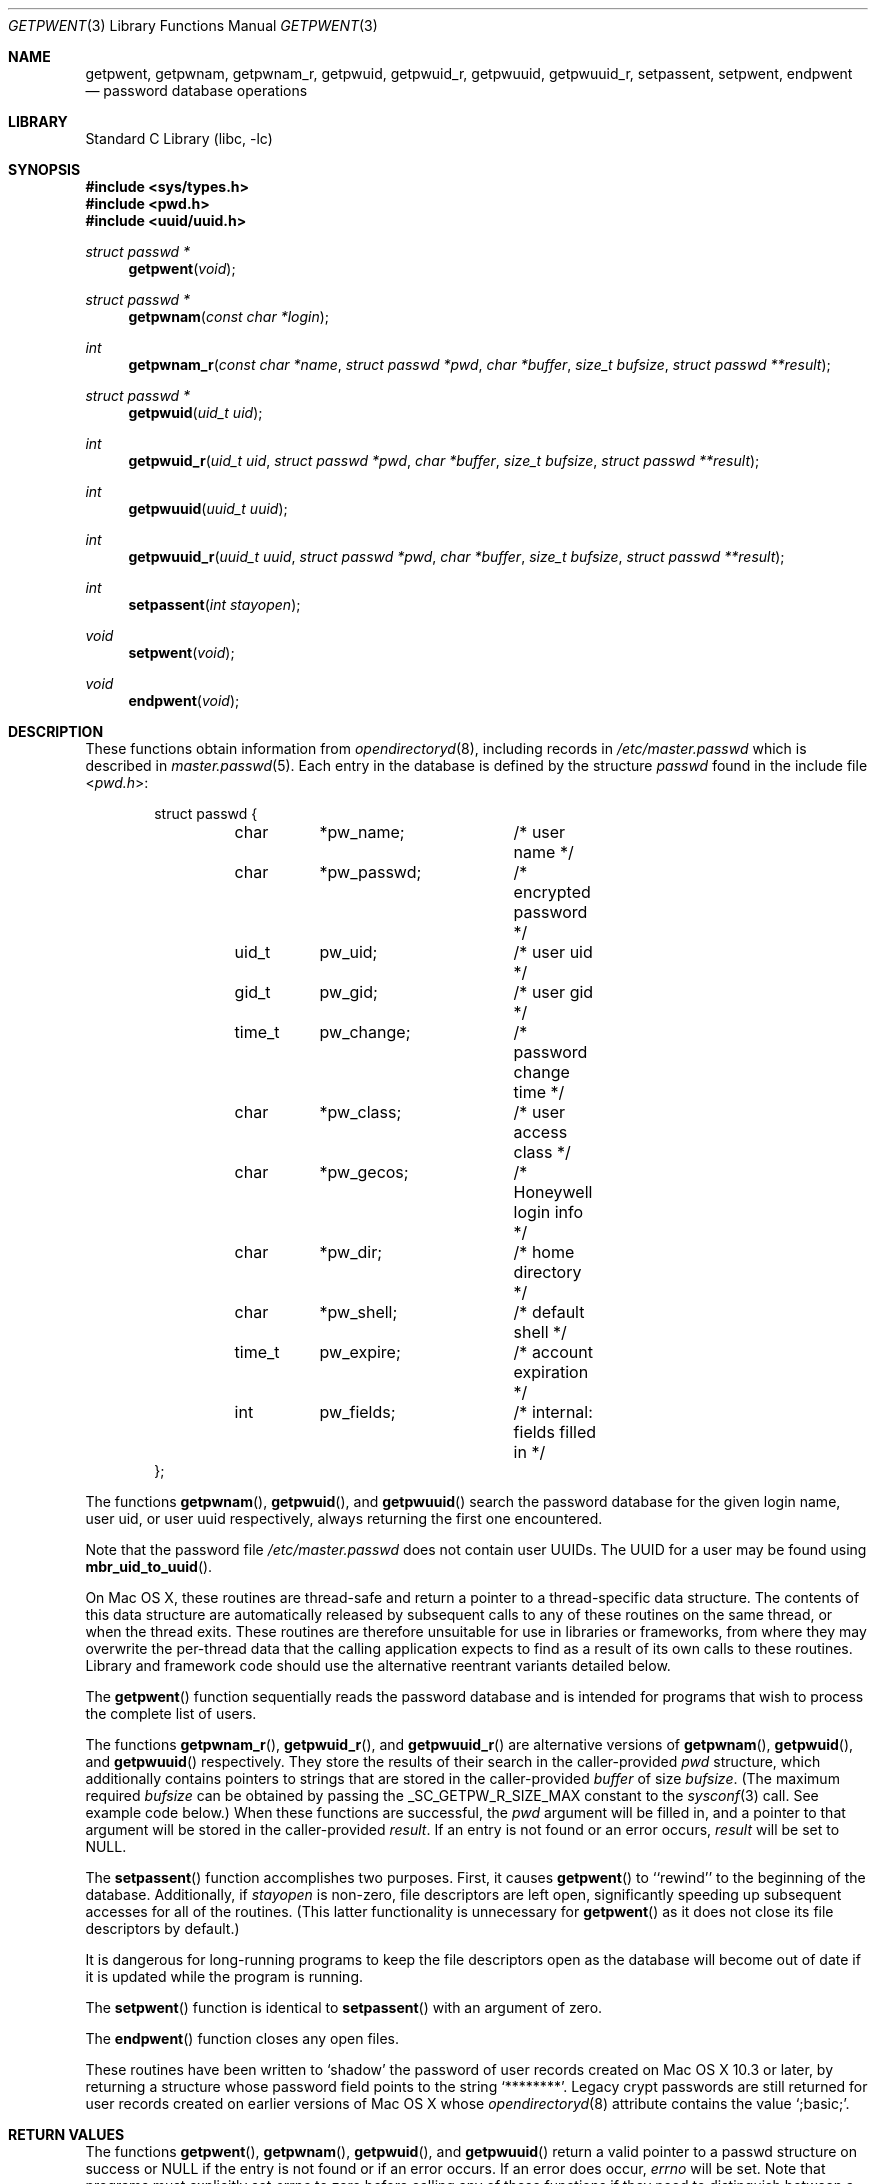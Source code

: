 .\" Copyright (c) 1988, 1991, 1993
.\"	The Regents of the University of California.  All rights reserved.
.\"
.\" Redistribution and use in source and binary forms, with or without
.\" modification, are permitted provided that the following conditions
.\" are met:
.\" 1. Redistributions of source code must retain the above copyright
.\"    notice, this list of conditions and the following disclaimer.
.\" 2. Redistributions in binary form must reproduce the above copyright
.\"    notice, this list of conditions and the following disclaimer in the
.\"    documentation and/or other materials provided with the distribution.
.\" 4. Neither the name of the University nor the names of its contributors
.\"    may be used to endorse or promote products derived from this software
.\"    without specific prior written permission.
.\"
.\" THIS SOFTWARE IS PROVIDED BY THE REGENTS AND CONTRIBUTORS ``AS IS'' AND
.\" ANY EXPRESS OR IMPLIED WARRANTIES, INCLUDING, BUT NOT LIMITED TO, THE
.\" IMPLIED WARRANTIES OF MERCHANTABILITY AND FITNESS FOR A PARTICULAR PURPOSE
.\" ARE DISCLAIMED.  IN NO EVENT SHALL THE REGENTS OR CONTRIBUTORS BE LIABLE
.\" FOR ANY DIRECT, INDIRECT, INCIDENTAL, SPECIAL, EXEMPLARY, OR CONSEQUENTIAL
.\" DAMAGES (INCLUDING, BUT NOT LIMITED TO, PROCUREMENT OF SUBSTITUTE GOODS
.\" OR SERVICES; LOSS OF USE, DATA, OR PROFITS; OR BUSINESS INTERRUPTION)
.\" HOWEVER CAUSED AND ON ANY THEORY OF LIABILITY, WHETHER IN CONTRACT, STRICT
.\" LIABILITY, OR TORT (INCLUDING NEGLIGENCE OR OTHERWISE) ARISING IN ANY WAY
.\" OUT OF THE USE OF THIS SOFTWARE, EVEN IF ADVISED OF THE POSSIBILITY OF
.\" SUCH DAMAGE.
.\"
.\"     From: @(#)getpwent.3	8.2 (Berkeley) 12/11/93
.\" $FreeBSD: src/lib/libc/gen/getpwent.3,v 1.30 2007/01/09 00:27:54 imp Exp $
.\"
.Dd October 26, 2011
.Dt GETPWENT 3
.Os
.Sh NAME
.Nm getpwent ,
.\".Nm getpwent_r ,
.Nm getpwnam ,
.Nm getpwnam_r ,
.Nm getpwuid ,
.Nm getpwuid_r ,
.Nm getpwuuid ,
.Nm getpwuuid_r ,
.Nm setpassent ,
.Nm setpwent ,
.Nm endpwent
.Nd password database operations
.Sh LIBRARY
.Lb libc
.Sh SYNOPSIS
.In sys/types.h
.In pwd.h
.In uuid/uuid.h
.Ft struct passwd *
.Fn getpwent void
.\".Ft int
.\".Fn getpwent_r "struct passwd *pwd" "char *buffer" "size_t bufsize" "struct passwd **result"
.Ft struct passwd *
.Fn getpwnam "const char *login"
.Ft int
.Fn getpwnam_r "const char *name" "struct passwd *pwd" "char *buffer" "size_t bufsize" "struct passwd **result"
.Ft struct passwd *
.Fn getpwuid "uid_t uid"
.Ft int
.Fn getpwuid_r "uid_t uid" "struct passwd *pwd" "char *buffer" "size_t bufsize" "struct passwd **result"
.Ft int
.Fn getpwuuid "uuid_t uuid"
.Ft int
.Fn getpwuuid_r "uuid_t uuid" "struct passwd *pwd" "char *buffer" "size_t bufsize" "struct passwd **result"
.Ft int
.Fn setpassent "int stayopen"
.Ft void
.Fn setpwent void
.Ft void
.Fn endpwent void
.Sh DESCRIPTION
These functions
.\"operate on the password database file
obtain information from
.Xr opendirectoryd 8 ,
including records in
.Pa /etc/master.passwd
which is described
in
.Xr master.passwd 5 .
Each entry in the database is defined by the structure
.Vt passwd
found in the include
file
.In pwd.h :
.Bd -literal -offset indent
struct passwd {
	char	*pw_name;	/* user name */
	char	*pw_passwd;	/* encrypted password */
	uid_t	pw_uid;		/* user uid */
	gid_t	pw_gid;		/* user gid */
	time_t	pw_change;	/* password change time */
	char	*pw_class;	/* user access class */
	char	*pw_gecos;	/* Honeywell login info */
	char	*pw_dir;	/* home directory */
	char	*pw_shell;	/* default shell */
	time_t	pw_expire;	/* account expiration */
	int	pw_fields;	/* internal: fields filled in */
};
.Ed
.Pp
The functions
.Fn getpwnam ,
.Fn getpwuid ,
and
.Fn getpwuuid
search the password database for the given login name, user uid, or user uuid
respectively, always returning the first one encountered.
.Pp
Note that the password file
.Pa /etc/master.passwd
does not contain user UUIDs.
The UUID for a user may be found using
.Fn mbr_uid_to_uuid .
.Pp
On Mac OS X, these routines are thread-safe and return a pointer to a
thread-specific data structure.  The contents of this data
structure are automatically released by subsequent calls to
any of these routines on the same thread, or when the thread exits.
These routines are therefore unsuitable for use in libraries or frameworks,
from where they may overwrite the per-thread data that the calling
application expects to find as a result of its own calls to these
routines. Library and framework code should use the alternative reentrant 
variants detailed below.
.Pp
The
.Fn getpwent
function
sequentially reads the password database and is intended for programs
that wish to process the complete list of users.
.Pp
The functions
.Fn getpwnam_r ,
.Fn getpwuid_r ,
and
.Fn getpwuuid_r
are alternative versions of
.Fn getpwnam ,
.Fn getpwuid ,
and
.Fn getpwuuid
respectively.
They store the results of their search in the caller-provided
.Fa pwd 
structure, which additionally contains pointers to strings that are 
stored in the caller-provided 
.Fa buffer
of size
.Fa bufsize .
(The maximum required
.Fa bufsize
can be obtained by passing the _SC_GETPW_R_SIZE_MAX constant to the
.Xr sysconf 3
call. See example code below.) When these functions are successful, the
.Fa pwd
argument will be filled in, and a pointer to that argument will be
stored in the caller-provided
.Fa result .
If an entry is not found or an error occurs,
.Fa result
will be set to
.Dv NULL .
.Pp
The
.Fn setpassent
function
accomplishes two purposes.
First, it causes
.Fn getpwent
to ``rewind'' to the beginning of the database.
Additionally, if
.Fa stayopen
is non-zero, file descriptors are left open, significantly speeding
up subsequent accesses for all of the routines.
(This latter functionality is unnecessary for
.Fn getpwent
as it does not close its file descriptors by default.)
.Pp
It is dangerous for long-running programs to keep the file descriptors
open as the database will become out of date if it is updated while the
program is running.
.Pp
The
.Fn setpwent
function
is identical to
.Fn setpassent
with an argument of zero.
.Pp
The
.Fn endpwent
function
closes any open files.
.Pp
.\"These routines have been written to ``shadow'' the password file, e.g.\&
.\"allow only certain programs to have access to the encrypted password.
.\"If the process which calls them has an effective uid of 0, the encrypted
.\"password will be returned, otherwise, the password field of the returned
.\"structure will point to the string
These routines have been written to 
.Ql shadow
the password of user records created on Mac OS X 10.3 or later,
by returning a structure whose password field points to the string
.Ql ******** .
Legacy crypt passwords are still returned for user records created on
earlier versions of Mac OS X whose
.Xr opendirectoryd 8
.Dt AuthenticationAuthority
attribute contains the value
.Ql ;basic; .
.Sh RETURN VALUES
The functions
.Fn getpwent ,
.Fn getpwnam ,
.Fn getpwuid ,
and
.Fn getpwuuid
return a valid pointer to a passwd structure on success
or
.Dv NULL
if the entry is not found or if an error occurs.
If an error does occur,
.Va errno
will be set.
Note that programs must explicitly set
.Va errno
to zero before calling any of these functions if they need to
distinguish between a non-existent entry and an error.
The functions
.Fn getpwnam_r ,
.Fn getpwuid_r ,
and
.Fn getpwuuid_r
return 0 if no error occurred, or an error number to indicate failure.
It is not an error if a matching entry is not found.
(Thus, if
.Fa result
is
.Dv NULL
and the return value is 0, no matching entry exists.)
.Pp
The
.Fn setpassent
function returns 0 on failure and 1 on success.
The
.Fn endpwent
and
.Fn setpwent
functions
have no return value.
.Sh EXAMPLES
To print the current user's home directory without depending on per-thread storage:
.Bd -literal -offset indent
#include <sys/types.h>
#include <unistd.h>
#include <stdlib.h>
#include <stdio.h>
#include <pwd.h>

int bufsize;

if ((bufsize = sysconf(_SC_GETPW_R_SIZE_MAX)) == -1)
    abort();

char buffer[bufsize];
struct passwd pwd, *result = NULL;
if (getpwuid_r(getuid(), &pwd, buffer, bufsize, &result) != 0 || !result)
    abort();

printf("%s\\n", pwd.pw_dir);
.Ed
.Sh FILES
.Bl -tag -width /etc/master.passwd -compact
.\".It Pa /etc/pwd.db
.\"The insecure password database file
.\".It Pa /etc/spwd.db
The secure password database file
.It Pa /etc/master.passwd
The current password file
.It Pa /etc/passwd
A Version 7 format password file
.El
.\".Sh COMPATIBILITY
.\"The historic function
.\".Xr setpwfile 3 ,
.\"which allowed the specification of alternate password databases,
.\"has been deprecated and is no longer available.
.Sh ERRORS
These routines may fail for any of the errors specified in
.Xr open 2 ,
.Xr dbopen 3 ,
.Xr socket 2 ,
and
.Xr connect 2 ,
in addition to the following:
.Bl -tag -width Er
.It Bq Er ERANGE
The buffer specified by the
.Fa buffer
and
.Fa bufsize
arguments was insufficiently sized to store the result.
The caller should retry with a larger buffer.
.El
.Sh SEE ALSO
.Xr getlogin 2 ,
.Xr getgrent 3 ,
.\".Xr nsswitch.conf 5 ,
.Xr passwd 5 ,
.\".Xr pwd_mkdb 8 ,
.\".Xr vipw 8 ,
.Xr mbr_uid_to_uuid 3, 
.Xr opendirectoryd 8 ,
.Xr yp 8
.Sh STANDARDS
The
.Fn getpwent ,
.Fn getpwnam ,
.Fn getpwnam_r ,
.Fn getpwuid ,
.Fn getpwuid_r ,
.Fn setpwent ,
and
.Fn endpwent
functions conform to
.St -p1003.1-96 .
.Sh HISTORY
The
.Fn getpwent ,
.Fn getpwnam ,
.Fn getpwuid ,
.Fn setpwent ,
and
.Fn endpwent
functions appeared in
.At v7 .
The
.Fn setpassent
function appeared in
.Bx 4.3 Reno .
The
.\".Fn getpwent_r ,
.\".Fn getpwnam_r ,
.Fn getpwnam_r
and
.Fn getpwuid_r
functions appeared in
.Fx 5.1 .
The functions
.Fn getpwuuid
and
.Fn getpwuuid_r
appeared in Mac OS X 10.8.
.Sh BUGS
The functions
.Fn getpwent ,
.Fn getpwnam ,
.Fn getpwuid ,
and
.Fn getpwuuid ,
.\"leave their results in an internal static object and return
leave their results in an internal thread-specific memory and return
a pointer to that object.
Subsequent calls to
the same function
will modify the same object.
.\".Pp
.\"The functions
.\".Fn getpwent ,
.\".Fn getpwent_r ,
.\".Fn endpwent ,
.\".Fn setpassent ,
.\"and
.\".Fn setpwent
.\"are fairly useless in a networked environment and should be
.\"avoided, if possible.
.\"The
.\".Fn getpwent
.\"and
.\".Fn getpwent_r
.\"functions
.\"make no attempt to suppress duplicate information if multiple
.\"sources are specified in
.\".Xr nsswitch.conf 5 .
